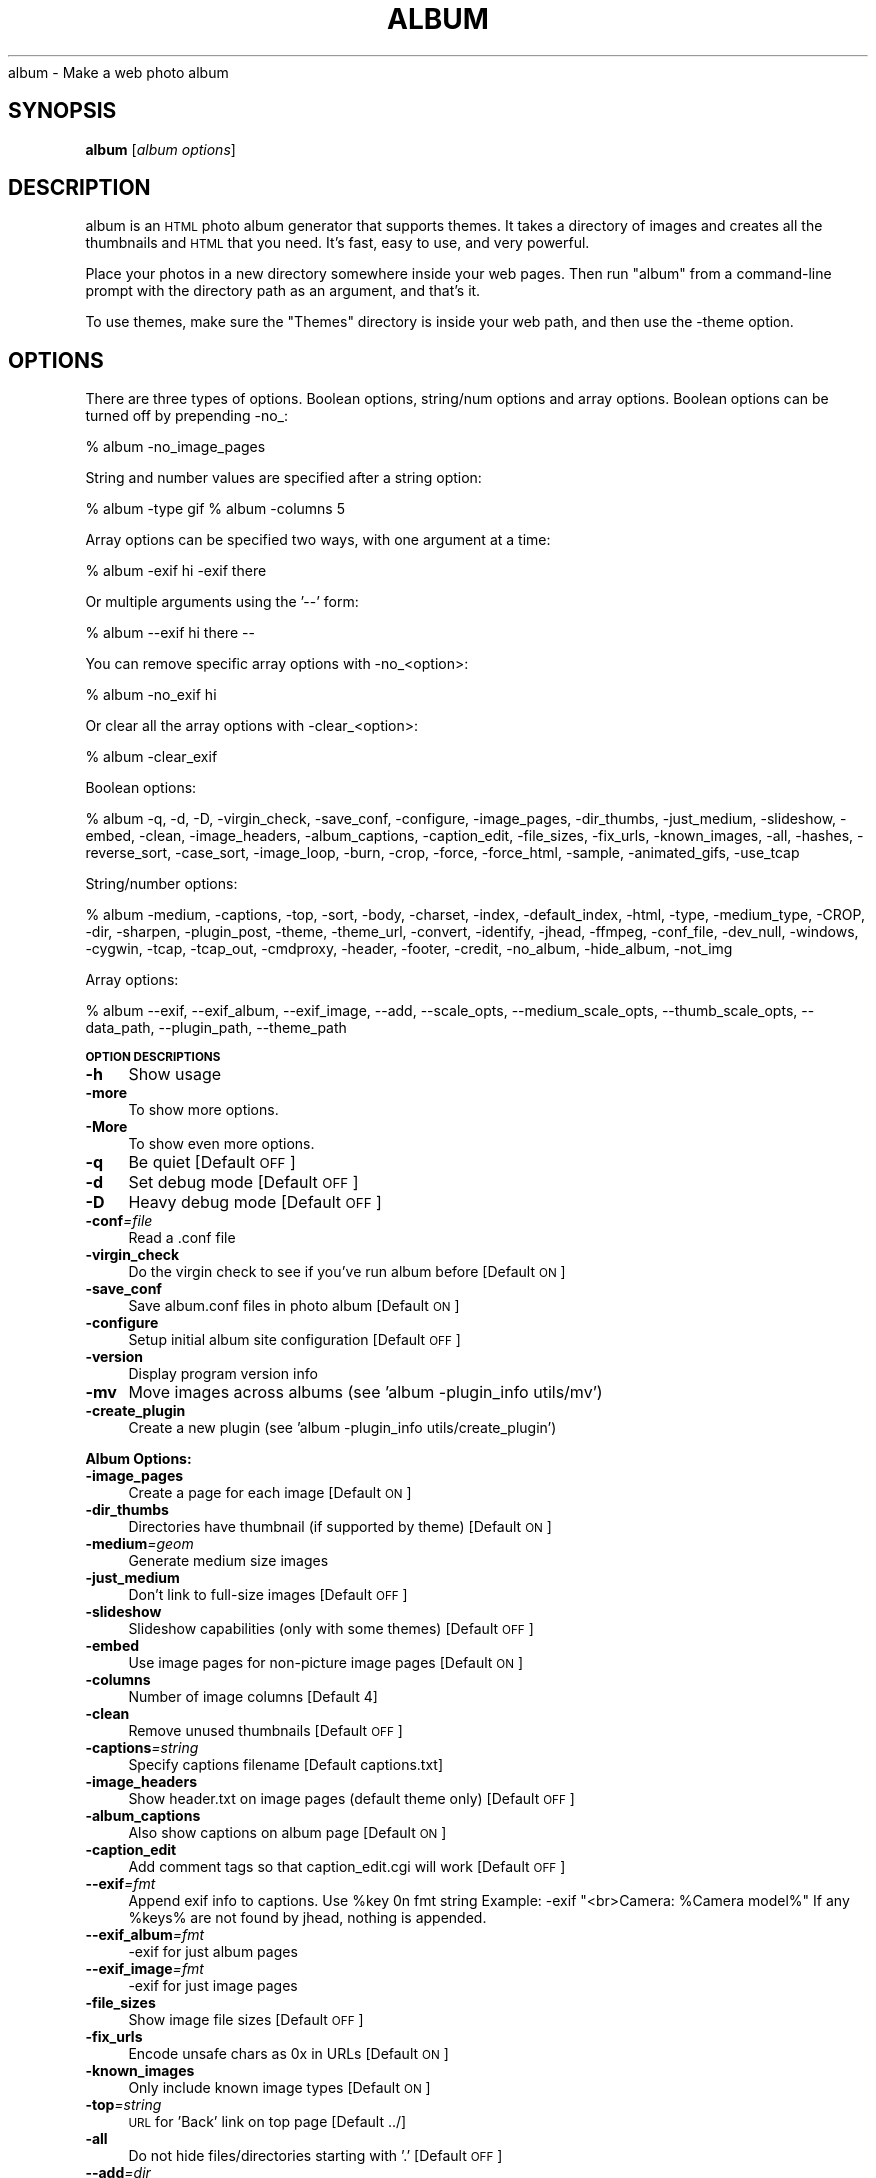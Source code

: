 .\" Automatically generated by Pod::Man v1.37, Pod::Parser v1.14
.\"
.\" Standard preamble:
.\" ========================================================================
.de Sh \" Subsection heading
.br
.if t .Sp
.ne 5
.PP
\fB\\$1\fR
.PP
..
.de Sp \" Vertical space (when we can't use .PP)
.if t .sp .5v
.if n .sp
..
.de Vb \" Begin verbatim text
.ft CW
.nf
.ne \\$1
..
.de Ve \" End verbatim text
.ft R
.fi
..
.\" Set up some character translations and predefined strings.  \*(-- will
.\" give an unbreakable dash, \*(PI will give pi, \*(L" will give a left
.\" double quote, and \*(R" will give a right double quote.  | will give a
.\" real vertical bar.  \*(C+ will give a nicer C++.  Capital omega is used to
.\" do unbreakable dashes and therefore won't be available.  \*(C` and \*(C'
.\" expand to `' in nroff, nothing in troff, for use with C<>.
.tr \(*W-|\(bv\*(Tr
.ds C+ C\v'-.1v'\h'-1p'\s-2+\h'-1p'+\s0\v'.1v'\h'-1p'
.ie n \{\
.    ds -- \(*W-
.    ds PI pi
.    if (\n(.H=4u)&(1m=24u) .ds -- \(*W\h'-12u'\(*W\h'-12u'-\" diablo 10 pitch
.    if (\n(.H=4u)&(1m=20u) .ds -- \(*W\h'-12u'\(*W\h'-8u'-\"  diablo 12 pitch
.    ds L" ""
.    ds R" ""
.    ds C` ""
.    ds C' ""
'br\}
.el\{\
.    ds -- \|\(em\|
.    ds PI \(*p
.    ds L" ``
.    ds R" ''
'br\}
.\"
.\" If the F register is turned on, we'll generate index entries on stderr for
.\" titles (.TH), headers (.SH), subsections (.Sh), items (.Ip), and index
.\" entries marked with X<> in POD.  Of course, you'll have to process the
.\" output yourself in some meaningful fashion.
.if \nF \{\
.    de IX
.    tm Index:\\$1\t\\n%\t"\\$2"
..
.    nr % 0
.    rr F
.\}
.\"
.\" For nroff, turn off justification.  Always turn off hyphenation; it makes
.\" way too many mistakes in technical documents.
.hy 0
.if n .na
.\"
.\" Accent mark definitions (@(#)ms.acc 1.5 88/02/08 SMI; from UCB 4.2).
.\" Fear.  Run.  Save yourself.  No user-serviceable parts.
.    \" fudge factors for nroff and troff
.if n \{\
.    ds #H 0
.    ds #V .8m
.    ds #F .3m
.    ds #[ \f1
.    ds #] \fP
.\}
.if t \{\
.    ds #H ((1u-(\\\\n(.fu%2u))*.13m)
.    ds #V .6m
.    ds #F 0
.    ds #[ \&
.    ds #] \&
.\}
.    \" simple accents for nroff and troff
.if n \{\
.    ds ' \&
.    ds ` \&
.    ds ^ \&
.    ds , \&
.    ds ~ ~
.    ds /
.\}
.if t \{\
.    ds ' \\k:\h'-(\\n(.wu*8/10-\*(#H)'\'\h"|\\n:u"
.    ds ` \\k:\h'-(\\n(.wu*8/10-\*(#H)'\`\h'|\\n:u'
.    ds ^ \\k:\h'-(\\n(.wu*10/11-\*(#H)'^\h'|\\n:u'
.    ds , \\k:\h'-(\\n(.wu*8/10)',\h'|\\n:u'
.    ds ~ \\k:\h'-(\\n(.wu-\*(#H-.1m)'~\h'|\\n:u'
.    ds / \\k:\h'-(\\n(.wu*8/10-\*(#H)'\z\(sl\h'|\\n:u'
.\}
.    \" troff and (daisy-wheel) nroff accents
.ds : \\k:\h'-(\\n(.wu*8/10-\*(#H+.1m+\*(#F)'\v'-\*(#V'\z.\h'.2m+\*(#F'.\h'|\\n:u'\v'\*(#V'
.ds 8 \h'\*(#H'\(*b\h'-\*(#H'
.ds o \\k:\h'-(\\n(.wu+\w'\(de'u-\*(#H)/2u'\v'-.3n'\*(#[\z\(de\v'.3n'\h'|\\n:u'\*(#]
.ds d- \h'\*(#H'\(pd\h'-\w'~'u'\v'-.25m'\f2\(hy\fP\v'.25m'\h'-\*(#H'
.ds D- D\\k:\h'-\w'D'u'\v'-.11m'\z\(hy\v'.11m'\h'|\\n:u'
.ds th \*(#[\v'.3m'\s+1I\s-1\v'-.3m'\h'-(\w'I'u*2/3)'\s-1o\s+1\*(#]
.ds Th \*(#[\s+2I\s-2\h'-\w'I'u*3/5'\v'-.3m'o\v'.3m'\*(#]
.ds ae a\h'-(\w'a'u*4/10)'e
.ds Ae A\h'-(\w'A'u*4/10)'E
.    \" corrections for vroff
.if v .ds ~ \\k:\h'-(\\n(.wu*9/10-\*(#H)'\s-2\u~\d\s+2\h'|\\n:u'
.if v .ds ^ \\k:\h'-(\\n(.wu*10/11-\*(#H)'\v'-.4m'^\v'.4m'\h'|\\n:u'
.    \" for low resolution devices (crt and lpr)
.if \n(.H>23 .if \n(.V>19 \
\{\
.    ds : e
.    ds 8 ss
.    ds o a
.    ds d- d\h'-1'\(ga
.    ds D- D\h'-1'\(hy
.    ds th \o'bp'
.    ds Th \o'LP'
.    ds ae ae
.    ds Ae AE
.\}
.rm #[ #] #H #V #F C
.\" ========================================================================
.\"
.IX Title "ALBUM 1"
.TH ALBUM 1 "2006-06-14" "album v3.12" ""
album \- Make a web photo album
.SH "SYNOPSIS"
.IX Header "SYNOPSIS"
\&\fBalbum\fR [\fIalbum\ options\fR]
.SH "DESCRIPTION"
.IX Header "DESCRIPTION"
album is an \s-1HTML\s0 photo album generator that supports themes. It takes 
a directory of images and creates all the thumbnails and \s-1HTML\s0 that 
you need. It's fast, easy to use, and very powerful.
.PP
Place your photos in a new directory somewhere inside your web pages.
Then run \f(CW\*(C`album\*(C'\fR from a command-line prompt with the directory path
as an argument, and that's it.
.PP
To use themes, make sure the \f(CW\*(C`Themes\*(C'\fR directory is inside your web
path, and then use the \-theme option.
.SH "OPTIONS"
.IX Header "OPTIONS"
There are three types of options.  Boolean options, string/num options and
array options.  Boolean options can be turned off by prepending \-no_:
.PP
% album \-no_image_pages
.PP
String and number values are specified after a string option:
.PP
% album \-type gif
% album \-columns 5
.PP
Array options can be specified two ways, with one argument at a time:
.PP
% album \-exif hi \-exif there
.PP
Or multiple arguments using the '\-\-' form:
.PP
% album \-\-exif hi there \*(--
.PP
You can remove specific array options with \-no_<option>:
.PP
% album \-no_exif hi
.PP
Or clear all the array options with \-clear_<option>:
.PP
% album \-clear_exif
.PP
Boolean options:
.PP
% album \-q, \-d, \-D, \-virgin_check, \-save_conf, \-configure, \-image_pages, \-dir_thumbs, \-just_medium, \-slideshow, \-embed, \-clean, \-image_headers, \-album_captions, \-caption_edit, \-file_sizes, \-fix_urls, \-known_images, \-all, \-hashes, \-reverse_sort, \-case_sort, \-image_loop, \-burn, \-crop, \-force, \-force_html, \-sample, \-animated_gifs, \-use_tcap
.PP
String/number options:
.PP
% album \-medium, \-captions, \-top, \-sort, \-body, \-charset, \-index, \-default_index, \-html, \-type, \-medium_type, \-CROP, \-dir, \-sharpen, \-plugin_post, \-theme, \-theme_url, \-convert, \-identify, \-jhead, \-ffmpeg, \-conf_file, \-dev_null, \-windows, \-cygwin, \-tcap, \-tcap_out, \-cmdproxy, \-header, \-footer, \-credit, \-no_album, \-hide_album, \-not_img
.PP
Array options:
.PP
% album \-\-exif, \-\-exif_album, \-\-exif_image, \-\-add, \-\-scale_opts, \-\-medium_scale_opts, \-\-thumb_scale_opts, \-\-data_path, \-\-plugin_path, \-\-theme_path
.Sh "\s-1OPTION\s0 \s-1DESCRIPTIONS\s0"
.IX Subsection "OPTION DESCRIPTIONS"
.IP "\fB\-h\fR" 4
.IX Item "-h"
Show usage
.IP "\fB\-more\fR" 4
.IX Item "-more"
To show more options.
.IP "\fB\-More\fR" 4
.IX Item "-More"
To show even more options.
.IP "\fB\-q\fR" 4
.IX Item "-q"
Be quiet [Default \s-1OFF\s0]
.IP "\fB\-d\fR" 4
.IX Item "-d"
Set debug mode [Default \s-1OFF\s0]
.IP "\fB\-D\fR" 4
.IX Item "-D"
Heavy debug mode [Default \s-1OFF\s0]
.IP "\fB\-conf\fR\fI=\fIfile\fI\fR" 4
.IX Item "-conf=file"
Read a .conf file
.IP "\fB\-virgin_check\fR" 4
.IX Item "-virgin_check"
Do the virgin check to see if you've run album before [Default \s-1ON\s0]
.IP "\fB\-save_conf\fR" 4
.IX Item "-save_conf"
Save album.conf files in photo album [Default \s-1ON\s0]
.IP "\fB\-configure\fR" 4
.IX Item "-configure"
Setup initial album site configuration [Default \s-1OFF\s0]
.IP "\fB\-version\fR" 4
.IX Item "-version"
Display program version info
.IP "\fB\-mv\fR" 4
.IX Item "-mv"
Move images across albums (see 'album \-plugin_info utils/mv')
.IP "\fB\-create_plugin\fR" 4
.IX Item "-create_plugin"
Create a new plugin (see 'album \-plugin_info utils/create_plugin')
.Sh "Album Options:"
.IX Subsection "Album Options:"
.IP "\fB\-image_pages\fR" 4
.IX Item "-image_pages"
Create a page for each image [Default \s-1ON\s0]
.IP "\fB\-dir_thumbs\fR" 4
.IX Item "-dir_thumbs"
Directories have thumbnail (if supported by theme) [Default \s-1ON\s0]
.IP "\fB\-medium\fR\fI=\fIgeom\fI\fR" 4
.IX Item "-medium=geom"
Generate medium size images
.IP "\fB\-just_medium\fR" 4
.IX Item "-just_medium"
Don't link to full-size images [Default \s-1OFF\s0]
.IP "\fB\-slideshow\fR" 4
.IX Item "-slideshow"
Slideshow capabilities (only with some themes) [Default \s-1OFF\s0]
.IP "\fB\-embed\fR" 4
.IX Item "-embed"
Use image pages for non-picture image pages [Default \s-1ON\s0]
.IP "\fB\-columns\fR" 4
.IX Item "-columns"
Number of image columns [Default 4]
.IP "\fB\-clean\fR" 4
.IX Item "-clean"
Remove unused thumbnails [Default \s-1OFF\s0]
.IP "\fB\-captions\fR\fI=\fIstring\fI\fR" 4
.IX Item "-captions=string"
Specify captions filename [Default captions.txt]
.IP "\fB\-image_headers\fR" 4
.IX Item "-image_headers"
Show header.txt on image pages (default theme only) [Default \s-1OFF\s0]
.IP "\fB\-album_captions\fR" 4
.IX Item "-album_captions"
Also show captions on album page [Default \s-1ON\s0]
.IP "\fB\-caption_edit\fR" 4
.IX Item "-caption_edit"
Add comment tags so that caption_edit.cgi will work [Default \s-1OFF\s0]
.IP "\fB\-\-exif\fR\fI=\fIfmt\fI\fR" 4
.IX Item "--exif=fmt"
Append exif info to captions.  Use \f(CW%key\fR 0n fmt string
Example:  \-exif \*(L"<br>Camera: \f(CW%Camera\fR model%\*(R"
If any \f(CW%keys\fR% are not found by jhead, nothing is appended.
.IP "\fB\-\-exif_album\fR\fI=\fIfmt\fI\fR" 4
.IX Item "--exif_album=fmt"
\&\-exif for just album pages
.IP "\fB\-\-exif_image\fR\fI=\fIfmt\fI\fR" 4
.IX Item "--exif_image=fmt"
\&\-exif for just image pages
.IP "\fB\-file_sizes\fR" 4
.IX Item "-file_sizes"
Show image file sizes [Default \s-1OFF\s0]
.IP "\fB\-fix_urls\fR" 4
.IX Item "-fix_urls"
Encode unsafe chars as 0x in URLs [Default \s-1ON\s0]
.IP "\fB\-known_images\fR" 4
.IX Item "-known_images"
Only include known image types [Default \s-1ON\s0]
.IP "\fB\-top\fR\fI=\fIstring\fI\fR" 4
.IX Item "-top=string"
\&\s-1URL\s0 for 'Back' link on top page [Default ../]
.IP "\fB\-all\fR" 4
.IX Item "-all"
Do not hide files/directories starting with '.' [Default \s-1OFF\s0]
.IP "\fB\-\-add\fR\fI=\fIdir\fI\fR" 4
.IX Item "--add=dir"
Add a new directory to the album it's been placed in
.IP "\fB\-depth\fR" 4
.IX Item "-depth"
Depth to descend directories (default infinite) [Default \-1]
.IP "\fB\-follow_symlinks\fR" 4
.IX Item "-follow_symlinks"
Dereference symbolic links [Default 1]
.IP "\fB\-hashes\fR" 4
.IX Item "-hashes"
Show hash marks while generating thumbnails [Default \s-1ON\s0]
.IP "\fB\-name_length\fR" 4
.IX Item "-name_length"
Limit length of image/dir names [Default 40]
.IP "\fB\-sort\fR\fI=\fIstring\fI\fR" 4
.IX Item "-sort=string"
Sort type, captions, name or date [Default captions]
.IP "\fB\-reverse_sort\fR" 4
.IX Item "-reverse_sort"
Sort in reverse [Default \s-1OFF\s0]
.IP "\fB\-case_sort\fR" 4
.IX Item "-case_sort"
Use case sensitive sorting when sorting names [Default \s-1OFF\s0]
.IP "\fB\-body\fR\fI=\fIstring\fI\fR" 4
.IX Item "-body=string"
Specify <body> tags for non-theme output [Default <body>]
.IP "\fB\-charset\fR\fI=\fIstr\fI\fR" 4
.IX Item "-charset=str"
Charset for non-theme output [Default iso\-8859\-1]
.IP "\fB\-image_loop\fR" 4
.IX Item "-image_loop"
Do first and last image pages loop around? [Default \s-1ON\s0]
.IP "\fB\-burn\fR" 4
.IX Item "-burn"
Setup an album to burn to \s-1CD\s0
Implies '\-index index.html' and '\-no_theme_url' [Default \s-1OFF\s0]
.IP "\fB\-index\fR\fI=\fIfile\fI\fR" 4
.IX Item "-index=file"
Select the default 'index.html' to use.
For file://, try '\-index index.html' to add 'index.html' to index links.
.IP "\fB\-default_index\fR\fI=\fIfile\fI\fR" 4
.IX Item "-default_index=file"
The file the webserver accesses when
when no file is specified. [Default index.html]
.IP "\fB\-html\fR\fI=\fIpost\fI\fR" 4
.IX Item "-html=post"
Default postfix for \s-1HTML\s0 files [Default .html]
.Sh "Thumbnail Options:"
.IX Subsection "Thumbnail Options:"
.IP "\fB\-geometry\fR\fI=\fI<X>x<Y>\fI\fR" 4
.IX Item "-geometry=<X>x<Y>"
Size of thumbnail [Default 133x133]
.IP "\fB\-type\fR\fI=\fIstring\fI\fR" 4
.IX Item "-type=string"
Thumbnail type (gif, jpg, tiff,...) [Default jpg]
.IP "\fB\-medium_type\fR\fI=\fIstring\fI\fR" 4
.IX Item "-medium_type=string"
Medium type (default is same type as full image)
.IP "\fB\-crop\fR" 4
.IX Item "-crop"
Crop the image to fit thumbnail size
otherwise aspect will be maintained [Default \s-1OFF\s0]
.IP "\fB\-CROP\fR\fI=\fIstring\fI\fR" 4
.IX Item "-CROP=string"
Force cropping to be top, bottom, left or right
.IP "\fB\-dir\fR\fI=\fIstring\fI\fR" 4
.IX Item "-dir=string"
Thumbnail directory [Default tn]
.IP "\fB\-force\fR" 4
.IX Item "-force"
Force overwrite of existing thumbnails and \s-1HTML\s0
otherwise they are only written when changed [Default \s-1OFF\s0]
.IP "\fB\-force_html\fR" 4
.IX Item "-force_html"
Force rewrite of \s-1HTML\s0 [Default \s-1OFF\s0]
.IP "\fB\-sample\fR" 4
.IX Item "-sample"
convert \-sample for thumbnails (faster, low quality) [Default \s-1OFF\s0]
.IP "\fB\-sharpen\fR\fI=\fI<radius>x<sigma>\fI\fR" 4
.IX Item "-sharpen=<radius>x<sigma>"
Sharpen after scaling
.IP "\fB\-animated_gifs\fR" 4
.IX Item "-animated_gifs"
Take first frame of animated gifs (only some systems) [Default \s-1OFF\s0]
.IP "\fB\-\-scale_opts\fR\fI=\fIstrings\fI\fR" 4
.IX Item "--scale_opts=strings"
Options for convert (use '\-\-' for mult)
.IP "\fB\-\-medium_scale_opts\fR\fI=\fIstrings\fI\fR" 4
.IX Item "--medium_scale_opts=strings"
List of medium convert options
.IP "\fB\-\-thumb_scale_opts\fR\fI=\fIstrings\fI\fR" 4
.IX Item "--thumb_scale_opts=strings"
List of thumbnail convert options
.Sh "Plugin and Theme Options:"
.IX Subsection "Plugin and Theme Options:"
.IP "\fB\-\-data_path\fR\fI=\fIstrings\fI\fR" 4
.IX Item "--data_path=strings"
Path for themes, plugins, language files, etc...
 [Default /etc/album /usr/share/album /home/dave/.album]
.IP "\fB\-plugin\fR\fI=\fIplugin\fI\fR" 4
.IX Item "-plugin=plugin"
Load a plugin.
.IP "\fB\-plugin_usage\fR\fI=\fIplugin\fI\fR" 4
.IX Item "-plugin_usage=plugin"
Show usage for a plugin.
.IP "\fB\-plugin_info\fR\fI=\fIplugin\fI\fR" 4
.IX Item "-plugin_info=plugin"
Print info for a specific plugins.
.IP "\fB\-\-plugin_path\fR\fI=\fIstrings\fI\fR" 4
.IX Item "--plugin_path=strings"
Add a path to search for plugins.
	 [Default \f(CW@DATA_PATH\fR/plugins]
.IP "\fB\-plugin_post\fR\fI=\fIstring\fI\fR" 4
.IX Item "-plugin_post=string"
Default postfix for plugins. [Default .alp]
.IP "\fB\-list_plugins\fR" 4
.IX Item "-list_plugins"
Print info for all known plugins.
.IP "\fB\-list_plugins_crf\fR" 4
.IX Item "-list_plugins_crf"
Print info for all known plugins in computer readable format.
.IP "\fB\-list_hooks\fR" 4
.IX Item "-list_hooks"
Show all known plugin hooks (for developers).
.IP "\fB\-hook_info\fR\fI=\fIhook\fI\fR" 4
.IX Item "-hook_info=hook"
Show hook info for a specific hook (for developers).
.IP "\fB\-theme\fR\fI=\fIdir\fI\fR" 4
.IX Item "-theme=dir"
Specify a theme directory
.IP "\fB\-theme_url\fR\fI=\fIurl\fI\fR" 4
.IX Item "-theme_url=url"
In case you want to refer to the theme by absolute \s-1URL\s0
.IP "\fB\-\-theme_path\fR\fI=\fIdir\fI\fR" 4
.IX Item "--theme_path=dir"
Directories that contain themes [Default /data/proj/album/Themes/]
.Sh "Paths:"
.IX Subsection "Paths:"
.IP "\fB\-convert\fR\fI=\fIstring\fI\fR" 4
.IX Item "-convert=string"
Path to convert (ImageMagick) [Default convert]
.IP "\fB\-identify\fR\fI=\fIstring\fI\fR" 4
.IX Item "-identify=string"
Path to identify (ImageMagick) [Default identify]
.IP "\fB\-jhead\fR\fI=\fIstring\fI\fR" 4
.IX Item "-jhead=string"
Path to jhead (extracts exif info) [Default jhead]
.IP "\fB\-ffmpeg\fR\fI=\fIstring\fI\fR" 4
.IX Item "-ffmpeg=string"
Path to ffmpeg (extracting movie frames) [Default ffmpeg]
.IP "\fB\-conf_file\fR\fI=\fIstring\fI\fR" 4
.IX Item "-conf_file=string"
Conf filename for album configurations [Default album.conf]
.IP "\fB\-conf_version\fR" 4
.IX Item "-conf_version"
Configuration file version
.IP "\fB\-dev_null\fR\fI=\fIstring\fI\fR" 4
.IX Item "-dev_null=string"
Throwaway temp file [Default /dev/null]
.IP "\fB\-windows\fR\fI=\fIstring\fI\fR" 4
.IX Item "-windows=string"
Are we (unfortunately) running windows?
.IP "\fB\-cygwin\fR\fI=\fIstring\fI\fR" 4
.IX Item "-cygwin=string"
Are we using the Cygwin environment?
.IP "\fB\-use_tcap\fR" 4
.IX Item "-use_tcap"
Use tcap? (win98) [Default \s-1OFF\s0]
.IP "\fB\-tcap\fR\fI=\fIstring\fI\fR" 4
.IX Item "-tcap=string"
Path to tcap (win98) [Default tcap]
.IP "\fB\-tcap_out\fR\fI=\fIstring\fI\fR" 4
.IX Item "-tcap_out=string"
tcap output file (win98) [Default atrash.tmp]
.IP "\fB\-cmdproxy\fR\fI=\fIstring\fI\fR" 4
.IX Item "-cmdproxy=string"
Path to cmdproxy (tcap helper for long lines) [Default cmdproxy]
.IP "\fB\-header\fR\fI=\fIstring\fI\fR" 4
.IX Item "-header=string"
Path to header file [Default header.txt]
.IP "\fB\-footer\fR\fI=\fIstring\fI\fR" 4
.IX Item "-footer=string"
Path to footer file [Default footer.txt]
.IP "\fB\-credit\fR\fI=\fIstring\fI\fR" 4
.IX Item "-credit=string"
Credit line to add to the bottom of every album.
.IP "\fB\-no_album\fR\fI=\fIstring\fI\fR" 4
.IX Item "-no_album=string"
Ignore dir/files if file with this postfix exists [Default .no_album]
.IP "\fB\-hide_album\fR\fI=\fIstring\fI\fR" 4
.IX Item "-hide_album=string"
Ignore and don't display these files [Default .hide_album]
.IP "\fB\-not_img\fR\fI=\fIstring\fI\fR" 4
.IX Item "-not_img=string"
Don't treat these files as images [Default .not_img]
.SH "ENVIRONMENT"
.IX Header "ENVIRONMENT"
.IP "\s-1HOME\s0" 6
.IX Item "HOME"
Home directory for finding user-specific configuration files (.albumrc)
.IP "\s-1DOT\s0" 6
.IX Item "DOT"
Instead of looking for .albumrc, album also looks for \f(CW$DOT\fR/album.conf
(I'm not a big fan of .dotfiles cluttering my home directory).
.IP "tcap" 6
.IX Item "tcap"
Set/overwritten by the Win98 version of album for tcap arguments.
.SH "FILES"
.IX Header "FILES"
.IP "\fI/etc/album/album.conf\fR" 6
.IX Item "/etc/album/album.conf"
.PD 0
.IP "\fI/etc/album.conf\fR" 6
.IX Item "/etc/album.conf"
.PD
Site-specific configuration
.IP "\fI$HOME/.albumrc\fR" 6
.IX Item "$HOME/.albumrc"
.PD 0
.IP "\fI$HOME/.album.conf\fR" 6
.IX Item "$HOME/.album.conf"
.IP "\fI$DOT/album.conf\fR" 6
.IX Item "$DOT/album.conf"
.PD
User-specific configuration
.IP "\fI<album>/album.conf\fR" 6
.IX Item "<album>/album.conf"
Album-specific configuration.
.Sp
\&\fBWill be modified with any new command-line options!\fR
.IP "\fI<album>/header.txt\fR" 6
.IX Item "<album>/header.txt"
.PD 0
.IP "\fI<album>/footer.txt\fR" 6
.IX Item "<album>/footer.txt"
.IP "\fI<album>/captions.txt\fR" 6
.IX Item "<album>/captions.txt"
.IP "\fI<album>/.no_album\fR" 6
.IX Item "<album>/.no_album"
.IP "\fI<album>/<image>.no_album\fR" 6
.IX Item "<album>/<image>.no_album"
.IP "\fI<album>/.hide_album\fR" 6
.IX Item "<album>/.hide_album"
.IP "\fI<album>/<image>.hide_album\fR" 6
.IX Item "<album>/<image>.hide_album"
.IP "\fI<album>/<image>.not_img\fR" 6
.IX Item "<album>/<image>.not_img"
.PD
Specifies album information
.SH "SEE ALSO"
.IX Header "SEE ALSO"
\&\fIImageMagick\fR\|(1), \fIjhead\fR\|(1), \fIffmpeg\fR\|(1)
.SH "AUTHOR"
.IX Header "AUTHOR"
David Ljung Madison <http://MarginalHacks.com/>
